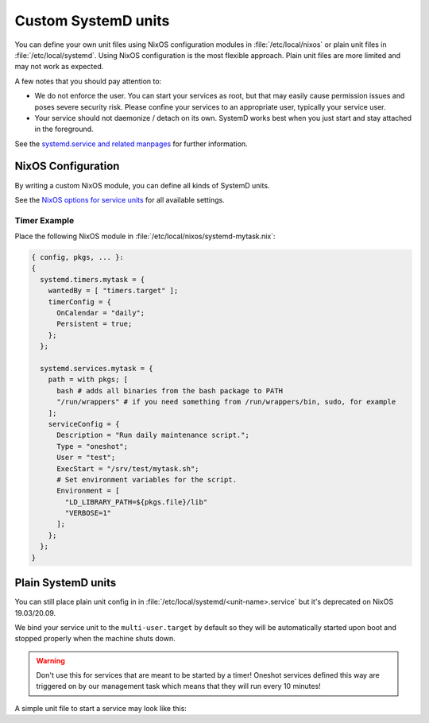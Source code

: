 .. _nixos-systemd-units:


Custom SystemD units
====================

You can define your own unit files using NixOS configuration modules
in :file:`/etc/local/nixos` or plain unit files in :file:`/etc/local/systemd`.
Using NixOS configuration is the most flexible approach.
Plain unit files are more limited and may not work as expected.

A few notes that you should pay attention to:

* We do not enforce the user. You can start your services as root, but that
  may easily cause permission issues and poses severe security risk. Please
  confine your services to an appropriate user, typically your service user.

* Your service should not daemonize / detach on its own. SystemD works best
  when you just start and stay attached in the foreground.

See the `systemd.service and related manpages <https://www.freedesktop.org/software/systemd/man/systemd.service.html>`_
for further information.

NixOS Configuration
-------------------

By writing a custom NixOS module, you can define all kinds of SystemD units.

See the `NixOS options for service units <https://search.nixos.org/options?channel=20.09&from=0&size=30&sort=relevance&query=systemd.services.%3Cname%3E>`_
for all available settings.

Timer Example
~~~~~~~~~~~~~

Place the following NixOS module in :file:`/etc/local/nixos/systemd-mytask.nix`:

.. code-block:: nix

  { config, pkgs, ... }:
  {
    systemd.timers.mytask = {
      wantedBy = [ "timers.target" ];
      timerConfig = {
        OnCalendar = "daily";
        Persistent = true;
      };
    };

    systemd.services.mytask = {
      path = with pkgs; [
        bash # adds all binaries from the bash package to PATH
        "/run/wrappers" # if you need something from /run/wrappers/bin, sudo, for example
      ];
      serviceConfig = {
        Description = "Run daily maintenance script.";
        Type = "oneshot";
        User = "test";
        ExecStart = "/srv/test/mytask.sh";
        # Set environment variables for the script.
        Environment = [
          "LD_LIBRARY_PATH=${pkgs.file}/lib"
          "VERBOSE=1"
        ];
      };
    };
  }


Plain SystemD units
-------------------

You can still place plain unit config in in :file:`/etc/local/systemd/<unit-name>.service`
but it's deprecated on NixOS 19.03/20.09.

We bind your service unit to the :literal:`multi-user.target` by default so they
will be automatically started upon boot and stopped properly when the
machine shuts down.

.. warning::

  Don't use this for services that are meant to be started by a timer!
  Oneshot services defined this way are triggered on by our management task
  which means that they will run every 10 minutes!


A simple unit file to start a service may look like this:

.. code-block:: ini
    :caption: myservice.service

    [Unit]
    Description=My Application Service

    [Service]
    Environment="PATH=/run/wrappers/bin:/nix/var/nix/profiles/default/bin:/nix/var/nix/profiles/default/sbin:/run/current-system/sw/bin:/run/current-system/sw/sbin"

    User=s-myservice
    Group=service

    ExecStart=/srv/s-myservice/bin/runme
